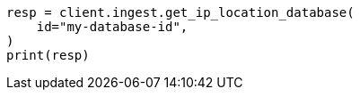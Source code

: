 // This file is autogenerated, DO NOT EDIT
// ingest/apis/get-ip-location-database.asciidoc:61

[source, python]
----
resp = client.ingest.get_ip_location_database(
    id="my-database-id",
)
print(resp)
----
